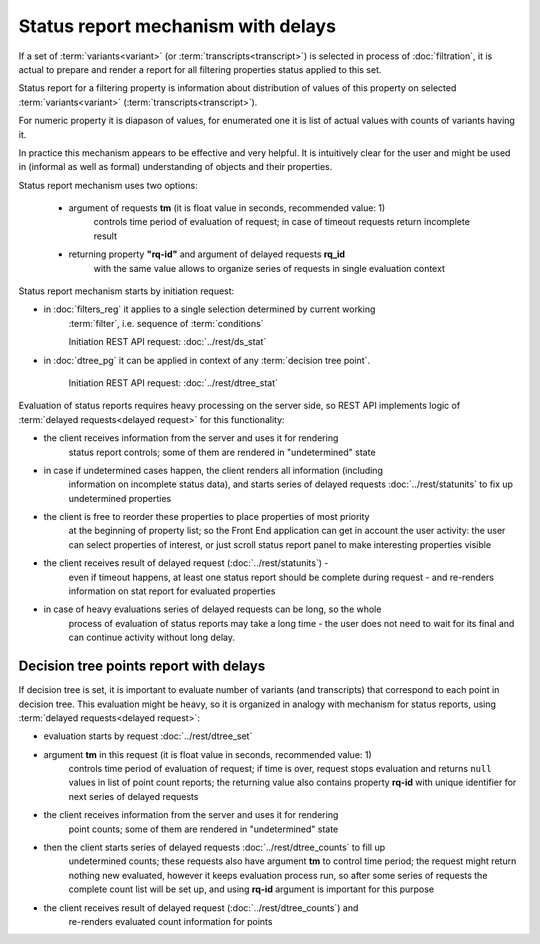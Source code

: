 Status report mechanism with delays
===================================

If a set of :term:`variants<variant>` (or :term:`transcripts<transcript>`) is selected 
in process of  :doc:`filtration`, it is actual to prepare and render a report for all 
filtering properties status applied to this set.

Status report for a filtering property is information about distribution of values 
of this property on selected :term:`variants<variant>` (:term:`transcripts<transcript>`). 

For numeric property it is diapason of values, for enumerated one it is list of actual 
values with counts of variants having it.

In practice this mechanism appears to be effective and very helpful. It is 
intuitively clear for the user and might be used in (informal as well 
as formal) understanding of objects and their properties. 

Status report mechanism uses two options:

    - argument of requests **tm** (it is float value in seconds, recommended value: 1) 
        controls time period of evaluation of request; in case of timeout requests return
        incomplete result
    
    - returning property **"rq-id"** and argument of delayed requests **rq_id** 
        with the same value allows to organize series of requests in single evaluation context 
 
Status report mechanism starts by initiation request: 
 
- in :doc:`filters_reg` it applies to a single selection determined by current working 
    :term:`filter`, i.e. sequence of :term:`conditions`
    
    Initiation REST API request: :doc:`../rest/ds_stat` 

- in :doc:`dtree_pg` it can be applied in context of any :term:`decision tree point`.

    Initiation REST API request: :doc:`../rest/dtree_stat` 

Evaluation of status reports requires heavy processing on the server side, so 
REST API implements logic of :term:`delayed requests<delayed request>` for this 
functionality:
    
- the client receives information from the server and uses it for rendering 
    status report controls; some of them are rendered in "undetermined" state
    
- in case if undetermined cases happen, the client renders all information (including 
    information on incomplete status data), and starts series of delayed 
    requests :doc:`../rest/statunits` to fix up undetermined properties 
    
- the client is free to reorder these properties to place properties of most priority 
    at the beginning of property list; so the Front End application can get in
    account the user activity: the user can select properties of interest, or just 
    scroll status report panel to make interesting properties visible
    
- the client receives result of delayed request (:doc:`../rest/statunits`) -  
    even  if timeout happens, at least one status report should be complete during request -
    and re-renders information on stat report for evaluated properties

- in case of heavy evaluations series of delayed requests can be long, so the whole 
    process of evaluation of status reports may take a long time - the user 
    does not need to wait for its final and can continue activity without long delay.
    
Decision tree points report with delays
---------------------------------------

.. _dtree_points_report:

If decision tree is set, it is important to evaluate number of variants (and transcripts)
that correspond to each point in decision tree. This evaluation might be heavy, so 
it is organized in analogy with mechanism for status reports, using 
:term:`delayed requests<delayed request>`:
    
- evaluation starts by request :doc:`../rest/dtree_set`
    
- argument **tm** in this request (it is float value in seconds, recommended value: 1) 
    controls time period of evaluation of request; if time is over, request 
    stops evaluation and returns ``null`` values in list of point count reports; the 
    returning value also contains property **rq-id** with unique identifier for next 
    series of delayed requests
    
- the client receives information from the server and uses it for rendering 
    point counts; some of them are rendered in "undetermined" state
    
- then the client starts series of delayed requests :doc:`../rest/dtree_counts` to fill up
    undetermined counts; these requests also have argument **tm** to control
    time period; the request might return nothing new evaluated, however it keeps 
    evaluation process run, so after some series of requests the complete
    count list will be set up, and using **rq-id** argument is important for this purpose
    
- the client receives result of delayed request (:doc:`../rest/dtree_counts`) and 
    re-renders evaluated count information for points
